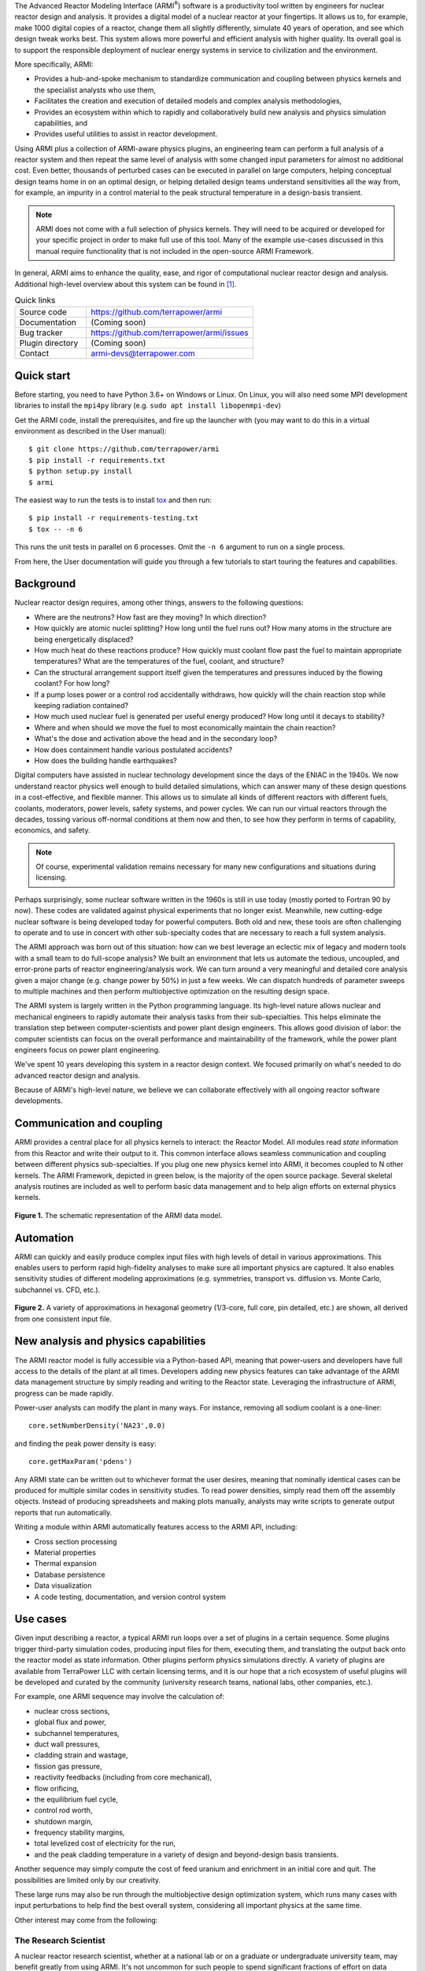 The Advanced Reactor Modeling Interface (ARMI\ :sup:`®`) software is a productivity tool
written by engineers for nuclear reactor design and analysis.  It provides a digital
model of a nuclear reactor at your fingertips. It allows us to, for example, make 1000
digital copies of a reactor, change them all slightly differently, simulate 40 years of
operation, and see which design tweak works best. This system allows more powerful and
efficient analysis with higher quality. Its overall goal is to support the responsible
deployment of nuclear energy systems in service to civilization and the environment.

More specifically, ARMI:

* Provides a hub-and-spoke mechanism to standardize communication and coupling between
  physics kernels and the specialist analysts who use them,

* Facilitates the creation and execution of detailed models and complex analysis
  methodologies,

* Provides an ecosystem within which to rapidly and collaboratively build new analysis
  and physics simulation capabilities, and

* Provides useful utilities to assist in reactor development.

Using ARMI plus a collection of ARMI-aware physics plugins, an engineering team can
perform a full analysis of a reactor system and then repeat the same level of analysis
with some changed input parameters for almost no additional cost. Even better, thousands
of perturbed cases can be executed in parallel on large computers, helping conceptual
design teams home in on an optimal design, or helping detailed design teams understand
sensitivities all the way from, for example, an impurity in a control material to the
peak structural temperature in a design-basis transient.

.. note:: ARMI does not come with a full selection of physics kernels. They will need to
   be acquired or developed for your specific project in order to make full use of this
   tool.  Many of the example use-cases discussed in this manual require functionality
   that is not included in the open-source ARMI Framework.

In general, ARMI aims to enhance the quality, ease, and rigor of computational nuclear
reactor design and analysis. Additional high-level overview about this system can be
found in [#touranarmi]_.


.. list-table:: Quick links
   :widths: 30 70

   * - Source code
     - https://github.com/terrapower/armi
   * - Documentation
     - (Coming soon)
   * - Bug tracker
     - https://github.com/terrapower/armi/issues
   * - Plugin directory
     - (Coming soon)
   * - Contact
     - armi-devs@terrapower.com

Quick start
-----------
Before starting, you need to have Python 3.6+ on Windows or Linux. On Linux,
you will also need some MPI development libraries to install the ``mpi4py``
library (e.g. ``sudo apt install libopenmpi-dev``)

Get the ARMI code, install the prerequisites, and fire up the launcher with
(you may want to do this in a virtual environment as described in the User
manual)::

    $ git clone https://github.com/terrapower/armi
    $ pip install -r requirements.txt
    $ python setup.py install
    $ armi

The easiest way to run the tests is to install `tox <https://tox.readthedocs.io/en/latest/>`_
and then run::

    $ pip install -r requirements-testing.txt
    $ tox -- -n 6

This runs the unit tests in parallel on 6 processes. Omit the ``-n 6`` argument
to run on a single process.

From here, the User documentation will guide you through a few tutorials to
start touring the features and capabilities.


Background
----------
Nuclear reactor design requires, among other things, answers to the following questions:

* Where are the neutrons? How fast are they moving? In which direction?

* How quickly are atomic nuclei splitting? How long until the fuel runs out? How many
  atoms in the structure are being energetically displaced?

* How much heat do these reactions produce? How quickly must coolant flow past the fuel
  to maintain appropriate temperatures? What are the temperatures of the fuel, coolant,
  and structure?

* Can the structural arrangement support itself given the temperatures and pressures
  induced by the flowing coolant? For how long?

* If a pump loses power or a control rod accidentally withdraws, how quickly will the
  chain reaction stop while keeping radiation contained?

* How much used nuclear fuel is generated per useful energy produced? How long until it
  decays to stability?

* Where and when should we move the fuel to most economically maintain the chain
  reaction?

* What's the dose and activation above the head and in the secondary loop?

* How does containment handle various postulated accidents?

* How does the building handle earthquakes?

Digital computers have assisted in nuclear technology development since the days of the
ENIAC in the 1940s.  We now understand reactor physics well enough to build detailed
simulations, which can answer many of these design questions in a cost-effective, and
flexible manner. This allows us to simulate all kinds of different reactors with
different fuels, coolants, moderators, power levels, safety systems, and power cycles.
We can run our virtual reactors through the decades, tossing various off-normal
conditions at them now and then, to see how they perform in terms of capability,
economics, and safety.

.. note:: Of course, experimental validation remains necessary for many new configurations and situations during licensing.

Perhaps surprisingly, some nuclear software written in the 1960s is still in use today
(mostly ported to Fortran 90 by now). These codes are validated against physical
experiments that no longer exist.  Meanwhile, new cutting-edge nuclear software is being
developed today for powerful computers. Both old and new, these tools are often
challenging to operate and to use in concert with other sub-specialty codes that are
necessary to reach a full system analysis.

The ARMI approach was born out of this situation: how can we best leverage an eclectic
mix of legacy and modern tools with a small team to do full-scope analysis? We built an
environment that lets us automate the tedious, uncoupled, and error-prone parts of
reactor engineering/analysis work. We can turn around a very meaningful and detailed
core analysis given a major change (e.g. change power by 50%) in just a few weeks.  We
can dispatch hundreds of parameter sweeps to multiple machines and then perform
multiobjective optimization on the resulting design space.

The ARMI system is largely written in the Python programming language. Its high-level
nature allows nuclear and mechanical engineers to rapidly automate their analysis tasks
from their sub-specialties. This helps eliminate the translation step between
computer-scientists and power plant design engineers. This allows good division of
labor: the computer scientists can focus on the overall performance and maintainability
of the framework, while the power plant engineers focus on power plant engineering.

We've spent 10 years developing this system in a reactor design context. We focused
primarily on what's needed to do advanced reactor design and analysis.

Because of ARMI's high-level nature, we believe we can collaborate effectively with all
ongoing reactor software developments.

Communication and coupling
--------------------------
ARMI provides a central place for all physics kernels to interact: the Reactor Model.
All modules read *state* information from this Reactor and write their output to it.
This common interface allows seamless communication and coupling between different
physics sub-specialties. If you plug one new physics kernel into ARMI, it becomes
coupled to N other kernels. The ARMI Framework, depicted in green below, is the majority
of the open source package. Several skeletal analysis routines are included as well to
perform basic data management and to help align efforts on external physics kernels.

.. figure:: https://terrapower.github.io/armi/_images/armiSchematicView.png
   :figclass: align-center

   **Figure 1.** The schematic representation of the ARMI data model.


Automation
----------

ARMI can quickly and easily produce complex input files with high levels of detail in
various approximations.  This enables users to perform rapid high-fidelity analyses to
make sure all important physics are captured. It also enables sensitivity studies of
different modeling approximations (e.g. symmetries, transport vs. diffusion vs. Monte
Carlo, subchannel vs. CFD, etc.).


.. figure:: https://terrapower.github.io/armi/_images/armiGeometries.png
   :figclass: align-center

   **Figure 2.** A variety of approximations in hexagonal geometry (1/3-core, full core, pin detailed, etc.) are shown,
   all derived from one consistent input file.


New analysis and physics capabilities
-------------------------------------
The ARMI reactor model is fully accessible via a Python-based API, meaning that
power-users and developers have full access to the details of the plant at all times.
Developers adding new physics features can take advantage of the ARMI data management
structure by simply reading and writing to the Reactor state. Leveraging the
infrastructure of ARMI, progress can be made rapidly.

Power-user analysts can modify the plant in many ways. For instance, removing all sodium
coolant is a one-liner::

    core.setNumberDensity('NA23',0.0)

and finding the peak power density is easy::

    core.getMaxParam('pdens')

Any ARMI state can be written out to whichever format the user desires, meaning that
nominally identical cases can be produced for multiple similar codes in sensitivity
studies.  To read power densities, simply read them off the assembly objects. Instead of
producing spreadsheets and making plots manually, analysts may write scripts to generate
output reports that run automatically.

Writing a module within ARMI automatically features access to the ARMI API, including:

* Cross section processing
* Material properties
* Thermal expansion
* Database persistence
* Data visualization
* A code testing, documentation, and version control system


Use cases
---------
Given input describing a reactor, a typical ARMI run loops over a set of plugins in a
certain sequence. Some plugins trigger third-party simulation codes, producing input
files for them, executing them, and translating the output back onto the reactor model
as state information. Other plugins perform physics simulations directly.  A variety of
plugins are available from TerraPower LLC with certain licensing terms, and it is our
hope that a rich ecosystem of useful plugins will be developed and curated by the
community (university research teams, national labs, other companies, etc.).

For example, one ARMI sequence may involve the calculation of:

* nuclear cross sections,
* global flux and power,
* subchannel temperatures,
* duct wall pressures,
* cladding strain and wastage,
* fission gas pressure,
* reactivity feedbacks (including from core mechanical),
* flow orificing,
* the equilibrium fuel cycle,
* control rod worth,
* shutdown margin,
* frequency stability margins,
* total levelized cost of electricity for the run,
* and the peak cladding temperature in a variety of design and beyond-design basis
  transients.

Another sequence may simply compute the cost of feed uranium and enrichment in an
initial core and quit.  The possibilities are limited only by our creativity.

These large runs may also be run through the multiobjective design optimization system,
which runs many cases with input perturbations to help find the best overall system,
considering all important physics at the same time.

Other interest may come from the following:

The Research Scientist
^^^^^^^^^^^^^^^^^^^^^^
A nuclear reactor research scientist, whether at a national lab or on a graduate or
undergraduate university team, may benefit greatly from using ARMI. It's not uncommon
for such people to spend significant fractions of effort on data management. ARMI will
handle the tedium so that researchers can better focus on designing and testing their
research.

For example, if an ARMI input file describing the FFTF reactor in detail is provided,
the researcher can start running benchmark cases with their new code method very
rapidly, rather than spending the time building their own FFTF model.

If someone wants to try varying nuclear cross sections by a percent here and there to
compute sensitivities, ARMI is a perfect platform upon which to operate.

If a reactor designer wants to try out a new Machine Learning algorithm for fuel
management, plugging it into ARMI and having it run on all the physics kernels of the
ARMI ecosystem will be a great way to prove its true value (note that this requires a
rich ARMI physics ecosystem).

The Nuclear Startup Engineer
^^^^^^^^^^^^^^^^^^^^^^^^^^^^
As various companies evaluate their ideas, they need tools for analysis. They
can pick up ARMI and save 10 years of development and hit the ground running by
plugging in their design-specific physics kernels and proprietary design
inputs. ARMI's parameter sweep features, reactor model, and parallel utilities will
all come in handy immediately.


Operating and Vendor Engineers
^^^^^^^^^^^^^^^^^^^^^^^^^^^^^^
People at well-established utilities or vendors can hook ARMI into their legacy
systems and increase their overall productivity.

The Enthusiast
^^^^^^^^^^^^^^
If an enthusiast wants to try out a reactor idea they have, they can use ARMI
(plus some physics kernels) to quickly get some performance metrics. They can
see if their idea has wings, and if it does, they can then find a way to bring
it to engineering and commercial reality.



History of ARMI
---------------
ARMI was originally created by TerraPower, LLC near Seattle WA starting in 2009. Its
founding mission was to determine the optimal fuel management operations required to
transition a fresh Traveling Wave Reactor core from startup into an equilibrium state.
It started out automating the Argonne National Lab (ANL) fast reactor neutronics codes,
MC2 and REBUS.  The reactor model design was made with the intention of adding other
physics capabilities later. Soon, simple thermal hydraulics were added and it's grown
ever since. It has continuously evolved towards a general reactor analysis framework.

Following requests by outside parties to use ARMI, we started working on a more modular
architecture for ARMI, allowing some of the intertwined physics capabilities to be
separated out as plugins from the standalone framework.

The nuclear industry is small, and it faces many challenges. It also has a tradition of
secrecy.  As a result, there is risk of overlapping work being done by other entities.

We hypothesize that collaborating on software systems can help align some efforts
worldwide, increasing quality and efficiency. In reactor development, the idea is
generally cheap.  It's the shakedown, technology and supply chain development,
engineering demo, and commercial demo that are the hard parts.

Thus, ARMI was released under an open-source license in 2019 to facilitate mutually
beneficial collaboration across the nuclear industry, where many teams are independently
developing similar reactor analysis/automation frameworks.  TerraPower will make its
proprietary analysis routines, physics kernels, and material properties available under
commercial licenses.

We also hope that if more people can rapidly analyze the performance of their reactor
ideas, limited available funding can be spent more effectively.


System Requirements
-------------------
Being largely written in the Python programming language, the ARMI system works on
basically any kind of computer. We have developed it predominantly within a Microsoft
Windows environment, but have performed tests under various flavors of Linux as well. It
can perform meaningful analysis on a single laptop, but the full value of design
optimization and large problems is realized with parallel runs over MPI with 32-128
CPUs, or more. Serious engineering models can consume significant RAM, so at least 16 GB
is recommended.

The original developer's HPC environment has been Windows based, so some development is
needed to support the more traditional Linux HPC environments.

Disclaimers
-----------
Due to TerraPower goals and priorities, many ARMI modules were developed with the
sodium-cooled TWR as the target, and are not necessarily yet optimized for other plants.
On the other hand, we have attempted to keep the framework general where possible, and
many modules are broadly applicable to many reactors. We have run parts of ARMI on
various SFRs (TWRs, FFTF, Joyo, Phenix), some fast critical assemblies (such as ZPPRs
and BFS), molten salt reactors, and some thermal systems. Full support for the basic
needs of thermal reactors (like a good spatial description of pin maps) is under
development.

ARMI was developed within a rapidly changing R&D environment. It evolved accordingly,
and naturally carries some legacy.  We continuously attempt to identify and update
problematic parts of the code.  Users should understand that ARMI is not a polished
consumer software product, but rather a powerful and flexible engineering tool.  It has
the potential to accelerate work on many kinds of reactors. But in many cases, it will
require serious and targeted investment.

ARMI was largely written by nuclear and mechanical engineers. We (as a whole) only
really, truly, recognized the value of things like static typing in a complex system
like ARMI somewhat recently.  Contributions from software engineers are *more than*
welcome!

ARMI has been written to support specific engineering/design tasks. As such, polish in
the GUIs and output is somewhat lacking.

Most of our code is in the ``camelCase`` style, which is not the normal style for
Python. This started in 2009 and we have stuck with the convention.

License
-------
The ARMI system is licensed as follows:

.. code-block:: none

	Copyright 2009-2019 TerraPower, LLC

	Licensed under the Apache License, Version 2.0 (the "License");
	you may not use this file except in compliance with the License.
	You may obtain a copy of the License at

	    http://www.apache.org/licenses/LICENSE-2.0

	Unless required by applicable law or agreed to in writing, software
	distributed under the License is distributed on an "AS IS" BASIS,
	WITHOUT WARRANTIES OR CONDITIONS OF ANY KIND, either express or implied.
	See the License for the specific language governing permissions and
	limitations under the License.


.. [#touranarmi] Touran, Nicholas W., et al. "Computational tools for the integrated design of advanced nuclear reactors."
   Engineering 3.4 (2017): 518-526. https://doi.org/10.1016/J.ENG.2017.04.016

--------------

